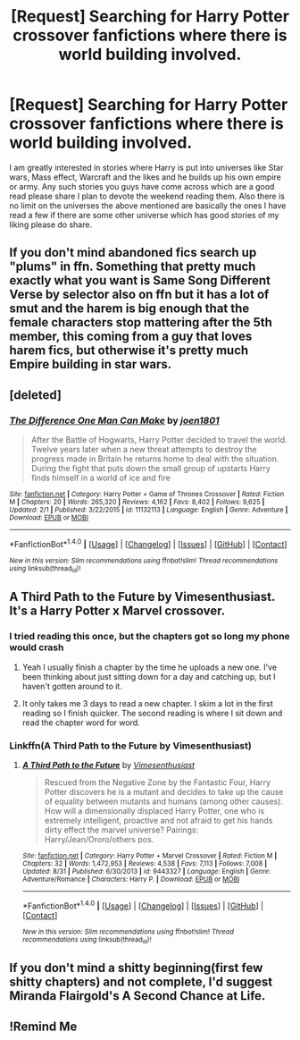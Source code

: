 #+TITLE: [Request] Searching for Harry Potter crossover fanfictions where there is world building involved.

* [Request] Searching for Harry Potter crossover fanfictions where there is world building involved.
:PROPERTIES:
:Author: rick0101
:Score: 9
:DateUnix: 1504340135.0
:DateShort: 2017-Sep-02
:FlairText: Request
:END:
I am greatly interested in stories where Harry is put into universes like Star wars, Mass effect, Warcraft and the likes and he builds up his own empire or army. Any such stories you guys have come across which are a good read please share I plan to devote the weekend reading them. Also there is no limit on the universes the above mentioned are basically the ones I have read a few if there are some other universe which has good stories of my liking please do share.


** If you don't mind abandoned fics search up "plums" in ffn. Something that pretty much exactly what you want is Same Song Different Verse by selector also on ffn but it has a lot of smut and the harem is big enough that the female characters stop mattering after the 5th member, this coming from a guy that loves harem fics, but otherwise it's pretty much Empire building in star wars.
:PROPERTIES:
:Author: Bisaster
:Score: 4
:DateUnix: 1504347016.0
:DateShort: 2017-Sep-02
:END:


** [deleted]
:PROPERTIES:
:Score: 5
:DateUnix: 1504353793.0
:DateShort: 2017-Sep-02
:END:

*** [[http://www.fanfiction.net/s/11132113/1/][*/The Difference One Man Can Make/*]] by [[https://www.fanfiction.net/u/6132825/joen1801][/joen1801/]]

#+begin_quote
  After the Battle of Hogwarts, Harry Potter decided to travel the world. Twelve years later when a new threat attempts to destroy the progress made in Britain he returns home to deal with the situation. During the fight that puts down the small group of upstarts Harry finds himself in a world of ice and fire
#+end_quote

^{/Site/: [[http://www.fanfiction.net/][fanfiction.net]] *|* /Category/: Harry Potter + Game of Thrones Crossover *|* /Rated/: Fiction M *|* /Chapters/: 20 *|* /Words/: 265,320 *|* /Reviews/: 4,162 *|* /Favs/: 8,402 *|* /Follows/: 9,625 *|* /Updated/: 2/1 *|* /Published/: 3/22/2015 *|* /id/: 11132113 *|* /Language/: English *|* /Genre/: Adventure *|* /Download/: [[http://www.ff2ebook.com/old/ffn-bot/index.php?id=11132113&source=ff&filetype=epub][EPUB]] or [[http://www.ff2ebook.com/old/ffn-bot/index.php?id=11132113&source=ff&filetype=mobi][MOBI]]}

--------------

*FanfictionBot*^{1.4.0} *|* [[[https://github.com/tusing/reddit-ffn-bot/wiki/Usage][Usage]]] | [[[https://github.com/tusing/reddit-ffn-bot/wiki/Changelog][Changelog]]] | [[[https://github.com/tusing/reddit-ffn-bot/issues/][Issues]]] | [[[https://github.com/tusing/reddit-ffn-bot/][GitHub]]] | [[[https://www.reddit.com/message/compose?to=tusing][Contact]]]

^{/New in this version: Slim recommendations using/ ffnbot!slim! /Thread recommendations using/ linksub(thread_id)!}
:PROPERTIES:
:Author: FanfictionBot
:Score: 1
:DateUnix: 1504353821.0
:DateShort: 2017-Sep-02
:END:


** A Third Path to the Future by Vimesenthusiast. It's a Harry Potter x Marvel crossover.
:PROPERTIES:
:Author: NAJ_P_Jackson
:Score: 4
:DateUnix: 1504354522.0
:DateShort: 2017-Sep-02
:END:

*** I tried reading this once, but the chapters got so long my phone would crash
:PROPERTIES:
:Author: SoundsFunny
:Score: 2
:DateUnix: 1504355809.0
:DateShort: 2017-Sep-02
:END:

**** Yeah I usually finish a chapter by the time he uploads a new one. I've been thinking about just sitting down for a day and catching up, but I haven't gotten around to it.
:PROPERTIES:
:Author: Aoloach
:Score: 2
:DateUnix: 1504385366.0
:DateShort: 2017-Sep-03
:END:


**** It only takes me 3 days to read a new chapter. I skim a lot in the first reading so I finish quicker. The second reading is where I sit down and read the chapter word for word.
:PROPERTIES:
:Author: NAJ_P_Jackson
:Score: 1
:DateUnix: 1504398600.0
:DateShort: 2017-Sep-03
:END:


*** Linkffn(A Third Path to the Future by Vimesenthusiast)
:PROPERTIES:
:Author: Lamenardo
:Score: 1
:DateUnix: 1504512157.0
:DateShort: 2017-Sep-04
:END:

**** [[http://www.fanfiction.net/s/9443327/1/][*/A Third Path to the Future/*]] by [[https://www.fanfiction.net/u/4785338/Vimesenthusiast][/Vimesenthusiast/]]

#+begin_quote
  Rescued from the Negative Zone by the Fantastic Four, Harry Potter discovers he is a mutant and decides to take up the cause of equality between mutants and humans (among other causes). How will a dimensionally displaced Harry Potter, one who is extremely intelligent, proactive and not afraid to get his hands dirty effect the marvel universe? Pairings: Harry/Jean/Ororo/others pos.
#+end_quote

^{/Site/: [[http://www.fanfiction.net/][fanfiction.net]] *|* /Category/: Harry Potter + Marvel Crossover *|* /Rated/: Fiction M *|* /Chapters/: 32 *|* /Words/: 1,472,953 *|* /Reviews/: 4,538 *|* /Favs/: 7,113 *|* /Follows/: 7,008 *|* /Updated/: 8/31 *|* /Published/: 6/30/2013 *|* /id/: 9443327 *|* /Language/: English *|* /Genre/: Adventure/Romance *|* /Characters/: Harry P. *|* /Download/: [[http://www.ff2ebook.com/old/ffn-bot/index.php?id=9443327&source=ff&filetype=epub][EPUB]] or [[http://www.ff2ebook.com/old/ffn-bot/index.php?id=9443327&source=ff&filetype=mobi][MOBI]]}

--------------

*FanfictionBot*^{1.4.0} *|* [[[https://github.com/tusing/reddit-ffn-bot/wiki/Usage][Usage]]] | [[[https://github.com/tusing/reddit-ffn-bot/wiki/Changelog][Changelog]]] | [[[https://github.com/tusing/reddit-ffn-bot/issues/][Issues]]] | [[[https://github.com/tusing/reddit-ffn-bot/][GitHub]]] | [[[https://www.reddit.com/message/compose?to=tusing][Contact]]]

^{/New in this version: Slim recommendations using/ ffnbot!slim! /Thread recommendations using/ linksub(thread_id)!}
:PROPERTIES:
:Author: FanfictionBot
:Score: 1
:DateUnix: 1504512171.0
:DateShort: 2017-Sep-04
:END:


** If you don't mind a shitty beginning(first few shitty chapters) and not complete, I'd suggest Miranda Flairgold's A Second Chance at Life.
:PROPERTIES:
:Author: SiladhielLithvirax
:Score: 3
:DateUnix: 1504401504.0
:DateShort: 2017-Sep-03
:END:


** !Remind Me
:PROPERTIES:
:Author: SiladhielLithvirax
:Score: 0
:DateUnix: 1504401519.0
:DateShort: 2017-Sep-03
:END:
